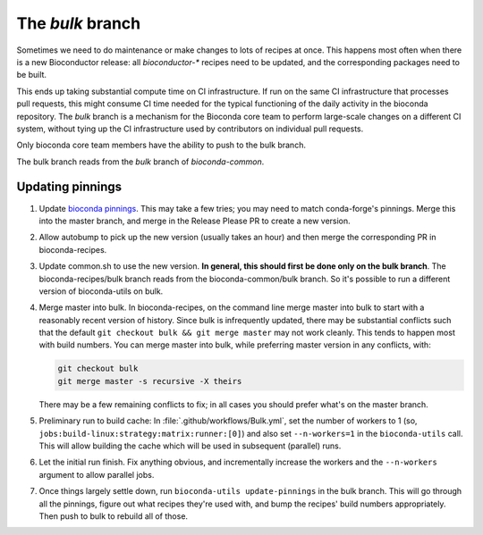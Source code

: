 The `bulk` branch
=================

Sometimes we need to do maintenance or make changes to lots of recipes at once.
This happens most often when there is a new Bioconductor release: all
`bioconductor-*` recipes need to be updated, and the corresponding packages
need to be built.

This ends up taking substantial compute time on CI infrastructure. If run on
the same CI infrastructure that processes pull requests, this might consume CI
time needed for the typical functioning of the daily activity in the bioconda
repository. The `bulk` branch is a mechanism for the Bioconda core team to
perform large-scale changes on a different CI system, without tying up the CI
infrastructure used by contributors on individual pull requests.

Only bioconda core team members have the ability to push to the bulk branch.

The bulk branch reads from the `bulk` branch of `bioconda-common`.


Updating pinnings
-----------------

1. Update `bioconda pinnings
   <https://github.com/bioconda/bioconda-utils/blob/master/bioconda_utils/bioconda_utils-conda_build_config.yaml>`_.
   This may take a few tries; you may need to match conda-forge's pinnings.
   Merge this into the master branch, and merge in the Release Please PR to
   create a new version.

2. Allow autobump to pick up the new version (usually takes an hour) and then
   merge the corresponding PR in bioconda-recipes.

3. Update common.sh to use the new version. **In general, this should first be
   done only on the bulk branch**. The bioconda-recipes/bulk branch reads from
   the bioconda-common/bulk branch. So it's possible to run a different version
   of bioconda-utils on bulk.

4. Merge master into bulk. In bioconda-recipes, on the command line merge
   master into bulk to start with a reasonably recent version of history. Since
   bulk is infrequently updated, there may be substantial conflicts such that
   the default ``git checkout bulk && git merge master`` may not work cleanly.
   This tends to happen most with build numbers. You can merge master into
   bulk, while preferring master version in any conflicts, with:

   .. code-block:: bash

     git checkout bulk
     git merge master -s recursive -X theirs

   There may be a few remaining conflicts to fix; in all cases you should
   prefer what's on the master branch.

5. Preliminary run to build cache: In :file:`.github/workflows/Bulk.yml`, set
   the number of workers to 1 (so,
   ``jobs:build-linux:strategy:matrix:runner:[0]``) and also set
   ``--n-workers=1`` in the ``bioconda-utils`` call. This will allow building
   the cache which will be used in subsequent (parallel) runs.

6. Let the initial run finish. Fix anything obvious, and incrementally increase
   the workers and the ``--n-workers`` argument to allow parallel jobs.

7. Once things largely settle down, run ``bioconda-utils update-pinnings`` in
   the bulk branch. This will go through all the pinnings, figure out what
   recipes they're used with, and bump the recipes' build numbers
   appropriately. Then push to bulk to rebuild all of those.
